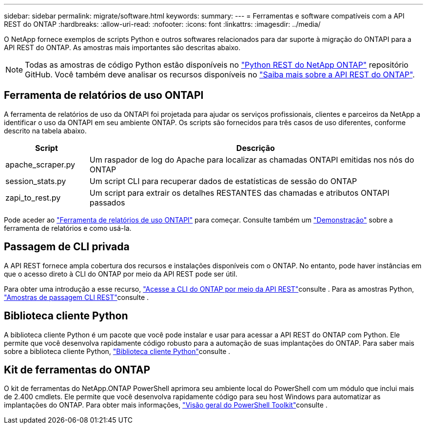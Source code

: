 ---
sidebar: sidebar 
permalink: migrate/software.html 
keywords:  
summary:  
---
= Ferramentas e software compatíveis com a API REST do ONTAP
:hardbreaks:
:allow-uri-read: 
:nofooter: 
:icons: font
:linkattrs: 
:imagesdir: ../media/


[role="lead"]
O NetApp fornece exemplos de scripts Python e outros softwares relacionados para dar suporte à migração do ONTAPI para a API REST do ONTAP. As amostras mais importantes são descritas abaixo.


NOTE: Todas as amostras de código Python estão disponíveis no https://github.com/NetApp/ontap-rest-python["Python REST do NetApp ONTAP"^] repositório GitHub. Você também deve analisar os recursos disponíveis no link:../additional/learn_more.html["Saiba mais sobre a API REST do ONTAP"].



== Ferramenta de relatórios de uso ONTAPI

A ferramenta de relatórios de uso da ONTAPI foi projetada para ajudar os serviços profissionais, clientes e parceiros da NetApp a identificar o uso da ONTAPI em seu ambiente ONTAP. Os scripts são fornecidos para três casos de uso diferentes, conforme descrito na tabela abaixo.

[cols="20,80"]
|===
| Script | Descrição 


| apache_scraper.py | Um raspador de log do Apache para localizar as chamadas ONTAPI emitidas nos nós do ONTAP 


| session_stats.py | Um script CLI para recuperar dados de estatísticas de sessão do ONTAP 


| zapi_to_rest.py | Um script para extrair os detalhes RESTANTES das chamadas e atributos ONTAPI passados 
|===
Pode aceder ao https://github.com/NetApp/ontap-rest-python/tree/master/ONTAPI-Usage-Reporting-Tool["Ferramenta de relatórios de uso ONTAPI"^] para começar. Consulte também um https://www.youtube.com/watch?v=gJSWerW9S7o["Demonstração"^] sobre a ferramenta de relatórios e como usá-la.



== Passagem de CLI privada

A API REST fornece ampla cobertura dos recursos e instalações disponíveis com o ONTAP. No entanto, pode haver instâncias em que o acesso direto à CLI do ONTAP por meio da API REST pode ser útil.

Para obter uma introdução a esse recurso, link:../rest/access_ontap_cli.html["Acesse a CLI do ONTAP por meio da API REST"]consulte . Para as amostras Python, https://github.com/NetApp/ontap-rest-python/tree/master/examples/rest_api/cli_passthrough_samples["Amostras de passagem CLI REST"^]consulte .



== Biblioteca cliente Python

A biblioteca cliente Python é um pacote que você pode instalar e usar para acessar a API REST do ONTAP com Python. Ele permite que você desenvolva rapidamente código robusto para a automação de suas implantações do ONTAP. Para saber mais sobre a biblioteca cliente Python, link:../python/learn-about-pcl.html["Biblioteca cliente Python"]consulte .



== Kit de ferramentas do ONTAP

O kit de ferramentas do NetApp.ONTAP PowerShell aprimora seu ambiente local do PowerShell com um módulo que inclui mais de 2.400 cmdlets. Ele permite que você desenvolva rapidamente código para seu host Windows para automatizar as implantações do ONTAP. Para obter mais informações, link:../pstk/overview_pstk.html["Visão geral do PowerShell Toolkit"]consulte .
